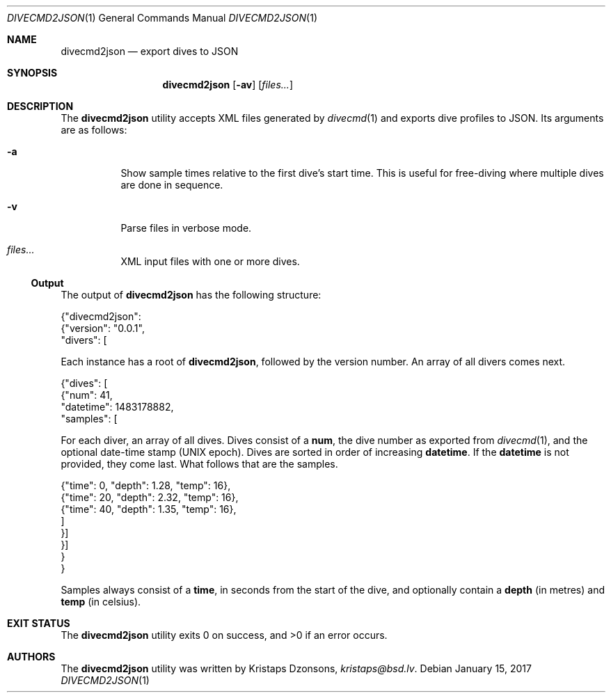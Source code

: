 .\"	$Id$
.\"
.\" Copyright (c) 2017 Kristaps Dzonsons <kristaps@bsd.lv>
.\"
.\" This library is free software; you can redistribute it and/or
.\" modify it under the terms of the GNU Lesser General Public
.\" License as published by the Free Software Foundation; either
.\" version 2.1 of the License, or (at your option) any later version.
.\" 
.\" This library is distributed in the hope that it will be useful,
.\" but WITHOUT ANY WARRANTY; without even the implied warranty of
.\" MERCHANTABILITY or FITNESS FOR A PARTICULAR PURPOSE.  See the GNU
.\" Lesser General Public License for more details.
.\" 
.\" You should have received a copy of the GNU Lesser General Public
.\" License along with this library; if not, write to the Free Software
.\" Foundation, Inc., 51 Franklin Street, Fifth Floor, Boston,
.\" MA 02110-1301 USA
.\" 
.Dd $Mdocdate: January 15 2017 $
.Dt DIVECMD2JSON 1
.Os
.Sh NAME
.Nm divecmd2json
.Nd export dives to JSON
.Sh SYNOPSIS
.Nm divecmd2json
.Op Fl av
.Op Ar files...
.Sh DESCRIPTION
The
.Nm
utility accepts XML files generated by
.Xr divecmd 1
and exports dive profiles to JSON.
Its arguments are as follows:
.Bl -tag -width Ds
.It Fl a
Show sample times relative to the first dive's start time.
This is useful for free-diving where multiple dives are done in
sequence.
.It Fl v
Parse files in verbose mode.
.It Ar files...
XML input files with one or more dives.
.El
.Ss Output
The output of
.Nm
has the following structure:
.Bd -literal
{"divecmd2json":
  {"version": "0.0.1",
   "divers": [
.Ed
.Pp
Each instance has a root of
.Li divecmd2json ,
followed by the version number.
An array of all divers comes next.
.Bd -literal
    {"dives": [
      {"num": 41,
       "datetime": 1483178882,
       "samples": [
.Ed
.Pp
For each diver, an array of all dives.
Dives consist of a
.Li num ,
the dive number as exported from
.Xr divecmd 1 ,
and the optional date-time stamp (UNIX epoch).
Dives are sorted in order of increasing
.Li datetime .
If the
.Li datetime
is not provided, they come last.
What follows that are the samples.
.Bd -literal
        {"time": 0, "depth": 1.28, "temp": 16},
        {"time": 20, "depth": 2.32, "temp": 16},
        {"time": 40, "depth": 1.35, "temp": 16},
        ]
      }]
    }]
  }
}
.Ed
.Pp
Samples always consist of a
.Li time ,
in seconds from the start of the dive, and optionally contain a
.Li depth
.Pq in metres
and
.Li temp
.Pq in celsius .
.Sh EXIT STATUS
.Ex -std
.Sh AUTHORS
The
.Nm
utility was written by
.An Kristaps Dzonsons ,
.Mt kristaps@bsd.lv .
